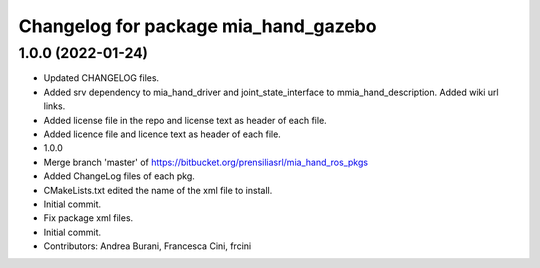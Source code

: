 ^^^^^^^^^^^^^^^^^^^^^^^^^^^^^^^^^^^^^
Changelog for package mia_hand_gazebo
^^^^^^^^^^^^^^^^^^^^^^^^^^^^^^^^^^^^^

1.0.0 (2022-01-24)
------------------
* Updated CHANGELOG files.
* Added srv dependency to mia_hand_driver and joint_state_interface to mmia_hand_description. Added wiki url links.
* Added license file in the repo and license text as header of each file.
* Added licence file and licence text as header of each file.
* 1.0.0
* Merge branch 'master' of https://bitbucket.org/prensiliasrl/mia_hand_ros_pkgs
* Added ChangeLog files of each pkg.
* CMakeLists.txt edited the name of the xml file to install.
* Initial commit.
* Fix package xml files.
* Initial commit.
* Contributors: Andrea Burani, Francesca Cini, frcini
